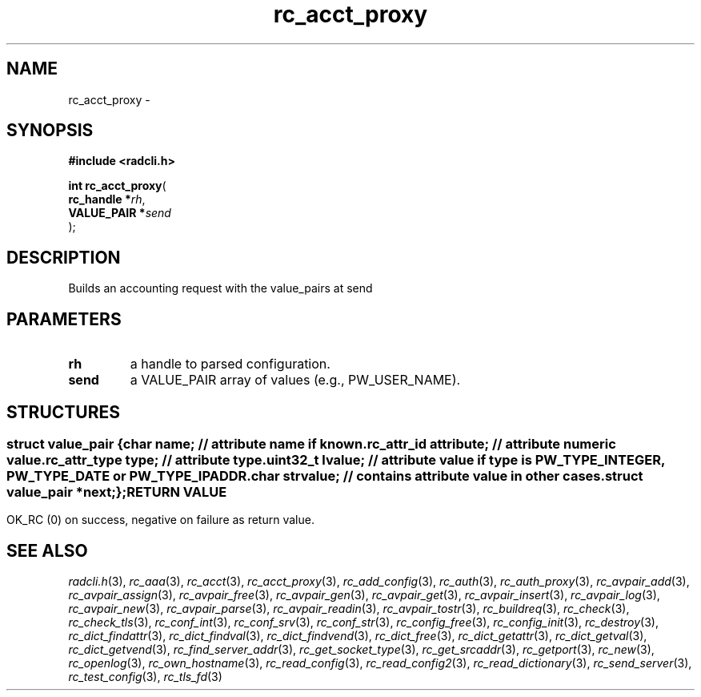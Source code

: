 .\" File automatically generated by doxy2man0.2
.\" Generation date: Sun Jun 7 2015
.TH rc_acct_proxy 3 2015-06-07 "radcli" "Simple radius library"
.SH "NAME"
rc_acct_proxy \- 
.SH SYNOPSIS
.nf
.B #include <radcli.h>
.sp
\fBint rc_acct_proxy\fP(
    \fBrc_handle   *\fP\fIrh\fP,
    \fBVALUE_PAIR  *\fP\fIsend\fP
);
.fi
.SH DESCRIPTION
.PP 
Builds an accounting request with the value_pairs at send
.SH PARAMETERS
.TP
.B rh
a handle to parsed configuration. 

.TP
.B send
a VALUE_PAIR array of values (e.g., PW_USER_NAME). 

.SH STRUCTURES
.SS ""
.PP
.sp
.sp
.RS
.nf
\fB
struct value_pair {
  char                \fIname\fP;      // attribute name if known. 
  rc_attr_id          \fIattribute\fP; // attribute numeric value. 
  rc_attr_type        \fItype\fP;      // attribute type. 
  uint32_t            \fIlvalue\fP;    // attribute value if type is PW_TYPE_INTEGER, PW_TYPE_DATE or PW_TYPE_IPADDR. 
  char                \fIstrvalue\fP;  // contains attribute value in other cases. 
  struct value_pair  *\fInext\fP;
};
\fP
.fi
.RE
.SH RETURN VALUE
.PP
OK_RC (0) on success, negative on failure as return value. 
.SH SEE ALSO
.PP
.nh
.ad l
\fIradcli.h\fP(3), \fIrc_aaa\fP(3), \fIrc_acct\fP(3), \fIrc_acct_proxy\fP(3), \fIrc_add_config\fP(3), \fIrc_auth\fP(3), \fIrc_auth_proxy\fP(3), \fIrc_avpair_add\fP(3), \fIrc_avpair_assign\fP(3), \fIrc_avpair_free\fP(3), \fIrc_avpair_gen\fP(3), \fIrc_avpair_get\fP(3), \fIrc_avpair_insert\fP(3), \fIrc_avpair_log\fP(3), \fIrc_avpair_new\fP(3), \fIrc_avpair_parse\fP(3), \fIrc_avpair_readin\fP(3), \fIrc_avpair_tostr\fP(3), \fIrc_buildreq\fP(3), \fIrc_check\fP(3), \fIrc_check_tls\fP(3), \fIrc_conf_int\fP(3), \fIrc_conf_srv\fP(3), \fIrc_conf_str\fP(3), \fIrc_config_free\fP(3), \fIrc_config_init\fP(3), \fIrc_destroy\fP(3), \fIrc_dict_findattr\fP(3), \fIrc_dict_findval\fP(3), \fIrc_dict_findvend\fP(3), \fIrc_dict_free\fP(3), \fIrc_dict_getattr\fP(3), \fIrc_dict_getval\fP(3), \fIrc_dict_getvend\fP(3), \fIrc_find_server_addr\fP(3), \fIrc_get_socket_type\fP(3), \fIrc_get_srcaddr\fP(3), \fIrc_getport\fP(3), \fIrc_new\fP(3), \fIrc_openlog\fP(3), \fIrc_own_hostname\fP(3), \fIrc_read_config\fP(3), \fIrc_read_config2\fP(3), \fIrc_read_dictionary\fP(3), \fIrc_send_server\fP(3), \fIrc_test_config\fP(3), \fIrc_tls_fd\fP(3)
.ad
.hy
